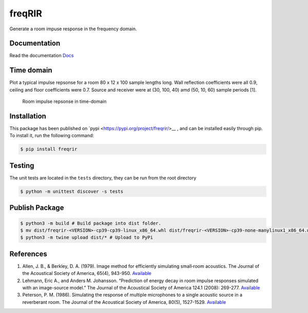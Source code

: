 freqRIR
=======

|Documentation Status| |Python package|

Generate a room impuse response in the frequency domain.

Documentation
-------------

Read the documentation
`Docs <https://freqrir.readthedocs.io/en/latest/index.html>`__

Time domain
-----------

Plot a typical impulse repsonse for a room 80 x 12 x 100 sample lengths
long. Wall reflection coefficients were all 0.9, ceiling and floor
coefficients were 0.7. Source and receiver were at (30, 100, 40) amd
(50, 10, 60) sample periods [1].

.. figure:: ./timerir.png
   :alt: Room impulse repsonse in time-domain

   Room impulse repsonse in time-domain

Installation
------------

This package has been published on 
`pypi <https://pypi.org/project/freqrir/>__ 
, and can be installed easily through pip. To install it, run the following command:

.. code:: bash

   $ pip install freqrir

Testing
-------

The unit tests are located in the ``tests`` directory, they can be run
from the root directory

.. code:: bash

   $ python -m unittest discover -s tests

Publish Package 
--------------- 

.. code:: bash 

   $ python3 -m build # Build package into dist folder. 
   $ mv dist/freqrir-<VERSION>-cp39-cp39-linux_x86_64.whl dist/freqrir-<VERSION>-cp39-none-manylinux1_x86_64.whl
   $ python3 -m twine upload dist/* # Upload to PyPi

References
----------

1. Allen, J. B., & Berkley, D. A. (1979). Image method for efficiently
   simulating small‐room acoustics. The Journal of the Acoustical
   Society of America, 65(4), 943-950.
   `Available <https://asa.scitation.org/doi/abs/10.1121/1.382599>`__
2. Lehmann, Eric A., and Anders M. Johansson. “Prediction of energy
   decay in room impulse responses simulated with an image-source
   model.” The Journal of the Acoustical Society of America 124.1
   (2008): 269-277.
   `Available <https://asa.scitation.org/doi/full/10.1121/1.2936367>`__
3. Peterson, P. M. (1986). Simulating the response of multiple microphones 
   to a single acoustic source in a reverberant room. The Journal of the 
   Acoustical Society of America, 80(5), 1527-1529.
   `Available <https://asa.scitation.org/doi/abs/10.1121/1.394357>`__

.. |Documentation Status| image:: https://readthedocs.org/projects/freqrir/badge/?version=latest
   :target: https://freqrir.readthedocs.io/en/latest/?badge=latest
.. |Python package| image:: https://github.com/woodRock/freqRIR/actions/workflows/test.yml/badge.svg
   :target: https://github.com/woodRock/freqRIR/actions/workflows/test.yml
